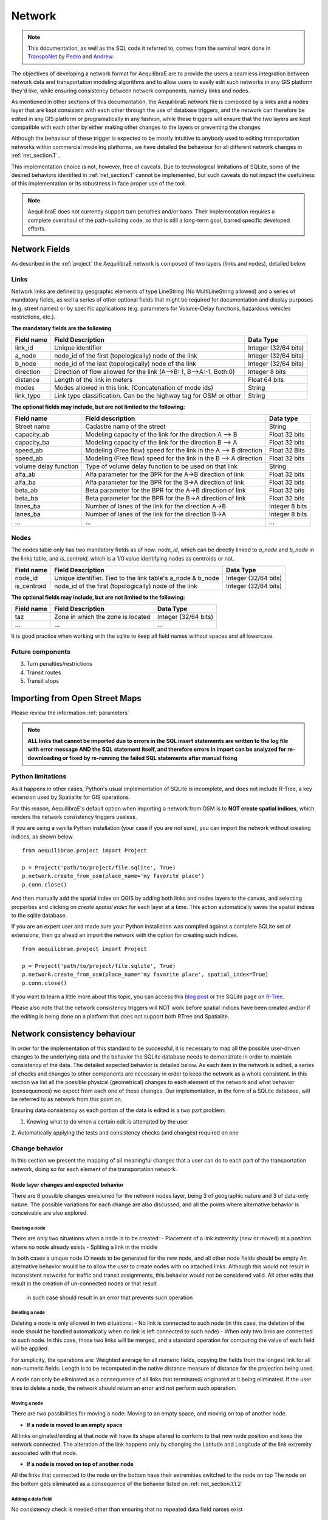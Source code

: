 .. _network:

=======
Network
=======

.. note::
  This documentation, as well as the SQL code it referred to, comes from the
  seminal work done in `TranspoNet <http://github.com/AequilibraE/TranspoNet/>`_
  by `Pedro <https://au.linkedin.com/in/pedrocamargo>`_ and
  `Andrew <https://au.linkedin.com/in/andrew-o-brien-5a8bb486>`_.

The objectives of developing a network format for AequilibraE are to provide the
users a seamless integration between network data and  transportation modeling
algorithms and to allow users to easily edit such networks in any GIS platform
they'd like, while ensuring consistency between network components, namely links
and nodes.

As mentioned in other sections of this documentation, the AequilibraE
network file is composed by a links and a nodes layer that are kept
consistent with each other through the use of database triggers, and
the network can therefore be edited in any GIS platform or
programatically in any fashion, while these triggers will ensure that
the two layers are kept compatible with each other by either making
other changes to the layers or preventing the changes.

Although the behaviour of these trigger is expected to be mostly intuitive
to anybody used to editing transportation networks within commercial modeling
platforms, we have detailed the behaviour for all different network changes in
:ref:`net_section.1` .

This implementation choice is not, however, free of caveats. Due to
technological limitations of SQLite, some of the desired behaviors identified in
:ref:`net_section.1` cannot be implemented, but such caveats do not impact the
usefulness of this implementation or its robustness in face proper use of the
tool.

.. note::
   AequilibraE does not currently support turn penalties and/or bans. Their
   implementation requires a complete overahaul of the path-building code, so
   that is still a long-term goal, barred specific developed efforts.

Network Fields
--------------

As described in the :ref:`project` the AequilibraE network is composed of two layers (links
and nodes), detailed below.

Links
~~~~~

Network links are defined by geographic elements of type LineString (No
MultiLineString allowed) and a series of mandatory fields, as well a series of
other optional fields that might be required for documentation and display
purposes (e.g. street names) or by specific applications (e.g. parameters for
Volume-Delay functions, hazardous vehicles restrictions, etc.).

**The mandatory fields are the following**

+-------------+-----------------------------------------------------------------------+-------------------------+
|  Field name |                           Field Description                           |        Data Type        |
+=============+=======================================================================+=========================+
| link_id     | Unique identifier                                                     | Integer (32/64 bits)    |
+-------------+-----------------------------------------------------------------------+-------------------------+
| a_node      | node_id of the first (topologically) node of the link                 | Integer (32/64 bits)    |
+-------------+-----------------------------------------------------------------------+-------------------------+
| b_node      | node_id of the last (topologically) node of the link                  | Integer (32/64 bits)    |
+-------------+-----------------------------------------------------------------------+-------------------------+
| direction   | Direction of flow allowed for the link (A-->B: 1, B-->A:-1, Both:0)   | Integer 8 bits          |
+-------------+-----------------------------------------------------------------------+-------------------------+
| distance    | Length of the link in meters                                          | Float 64 bits           |
+-------------+-----------------------------------------------------------------------+-------------------------+
| modes       | Modes allowed in this link. (Concatenation of mode ids)               | String                  |
+-------------+-----------------------------------------------------------------------+-------------------------+
| link_type   | Link type classification. Can be the highway tag for OSM or other     | String                  |
+-------------+-----------------------------------------------------------------------+-------------------------+


**The optional fields may include, but are not limited to the following:**

+-----------------------+------------------------------------------------------------------+----------------+
| Field name            | Field description                                                | Data type      |
+=======================+==================================================================+================+
| Street name           | Cadastre name of the street                                      | String         |
+-----------------------+------------------------------------------------------------------+----------------+
| capacity_ab           | Modeling capacity of the link for the direction A --> B          | Float 32 bits  |
+-----------------------+------------------------------------------------------------------+----------------+
| capacity_ba           | Modeling capacity of the link for the direction B --> A          | Float 32 bits  |
+-----------------------+------------------------------------------------------------------+----------------+
| speed_ab              | Modeling (Free flow) speed for the link in the A --> B direction | Float 32 Bits  |
+-----------------------+------------------------------------------------------------------+----------------+
| speed_ab              | Modeling (Free flow) speed for the link in the B --> A direction | Float 32 bits  |
+-----------------------+------------------------------------------------------------------+----------------+
| volume delay function | Type of volume delay function to be used on that link            | String         |
+-----------------------+------------------------------------------------------------------+----------------+
| alfa_ab               | Alfa parameter for the BPR for the A->B direction of link        | Float 32 bits  |
+-----------------------+------------------------------------------------------------------+----------------+
| alfa_ba               | Alfa parameter for the BPR for the B->A direction of link        | Float 32 bits  |
+-----------------------+------------------------------------------------------------------+----------------+
| beta_ab               | Beta parameter for the BPR for the A->B direction of link        | Float 32 bits  |
+-----------------------+------------------------------------------------------------------+----------------+
| beta_ba               | Beta parameter for the BPR for the B->A direction of link        | Float 32 bits  |
+-----------------------+------------------------------------------------------------------+----------------+
| lanes_ba              | Number of lanes of the link for the direction A->B               | Integer 8 bits |
+-----------------------+------------------------------------------------------------------+----------------+
| lanes_ba              | Number of lanes of the link for the direction B->A               | Integer 8 bits |
+-----------------------+------------------------------------------------------------------+----------------+
| ...                   | ...                                                              | ...            |
+-----------------------+------------------------------------------------------------------+----------------+

Nodes
~~~~~

The nodes table only has two mandatory fields as of now: *node_id*, which can be
directly linked to *a_node* and *b_node* in the links table, and *is_centroid*,
which is a 1/0 value identifying nodes as centroids or not.

+-------------+-----------------------------------------------------------------------+-------------------------+
|  Field name |                           Field Description                           |        Data Type        |
+=============+=======================================================================+=========================+
| node_id     | Unique identifier. Tied to the link table's a_node & b_node           | Integer (32/64 bits)    |
+-------------+-----------------------------------------------------------------------+-------------------------+
| is_centroid | node_id of the first (topologically) node of the link                 | Integer (32/64 bits)    |
+-------------+-----------------------------------------------------------------------+-------------------------+

**The optional fields may include, but are not limited to the following:**

+-------------+-----------------------------------------------------------------------+-------------------------+
|  Field name |                           Field Description                           |        Data Type        |
+=============+=======================================================================+=========================+
| taz         | Zone in which the zone is located                                     | Integer (32/64 bits)    |
+-------------+-----------------------------------------------------------------------+-------------------------+
| ...         | ...                                                                   | ...                     |
+-------------+-----------------------------------------------------------------------+-------------------------+

It is good practice when working with the sqlite to keep all field names without
spaces and all lowercase.

Future components
~~~~~~~~~~~~~~~~~

3.	Turn penalties/restrictions

4.	Transit routes

5.	Transit stops

.. _importing_from_osm:

Importing from Open Street Maps
-------------------------------

Please review the information :ref:`parameters`

.. note::

   **ALL links that cannot be imported due to errors in the SQL insert**
   **statements are written to the log file with error message AND the SQL**
   **statement itself, and therefore errors in import can be analyzed for**
   **re-downloading or fixed by re-running the failed SQL statements after**
   **manual fixing**

.. _sqlite_python_limitations:

Python limitations
~~~~~~~~~~~~~~~~~~
As it happens in other cases, Python's usual implementation of SQLite is
incomplete, and does not include R-Tree, a key extension used by Spatialite for
GIS operations.

For this reason, AequilibraE's default option when importing a network from OSM
is to **NOT create spatial indices**, which renders the network consistency
triggers useless.

If you are using a vanilla Python installation (your case if you are not sure),
you can import the network without creating indices, as shown below.

::

  from aequilibrae.project import Project

  p = Project('path/to/project/file.sqlite', True)
  p.network.create_from_osm(place_name='my favorite place')
  p.conn.close()

And then manually add the spatial index on QGIS by adding both links and nodes
layers to the canvas, and selecting properties and clicking on *create spatial*
*index* for each layer at a time. This action automatically saves the spatial
indices to the sqlite database.

.. image:: images/qgis_creating_spatial_indices.png
    :width: 1383
    :align: center
    :alt: Adding Spatial indices with QGIS

If you are an expert user and made sure your Python installation was compiled
against a complete SQLite set of extensions, then go ahead an import the network
with the option for creating such indices.

::

  from aequilibrae.project import Project

  p = Project('path/to/project/file.sqlite', True)
  p.network.create_from_osm(place_name='my favorite place', spatial_index=True)
  p.conn.close()

If you want to learn a little more about this topic, you can access this
`blog post <https://pythongisandstuff.wordpress.com/2015/11/11/python-and-spatialite-32-bit-on-64-bit-windows/>`_
or the SQLite page on `R-Tree <https://www.sqlite.org/rtree.html>`_.

Please also note that the network consistency triggers will NOT work before
spatial indices have been created and/or if the editing is being done on a
platform that does not support both RTree and Spatialite.

.. _network_triggers_behaviour:

Network consistency behaviour
-----------------------------

In order for the implementation of this standard to be successful, it is
necessary to map all the possible user-driven changes to the underlying data and
the behavior the SQLite database needs to demonstrate in order to maintain
consistency of the data. The detailed expected behavior is detailed below.
As each item in the network is edited, a series of checks and changes to other
components are necessary in order to keep the network as a whole consistent. In
this section we list all the possible physical (geometrical) changes to each
element of the network and what behavior (consequences) we expect from each one
of these changes.
Our implementation, in the form of a SQLite database, will be referred to as
network from this point on.

Ensuring data consistency as each portion of the data is edited is a two part
problem:

1. Knowing what to do when a certain edit is attempted by the user
2. Automatically applying the tests and consistency checks (and changes)
required on one

.. _net_section.1:

Change behavior
~~~~~~~~~~~~~~~

In this section we present the mapping of all meaningful changes that a user can
do to each part of the transportation network, doing so for each element of the
transportation network.

.. _net_section.1.1:

Node layer changes and expected behavior
++++++++++++++++++++++++++++++++++++++++

There are 6 possible changes envisioned for the network nodes layer, being 3 of
geographic nature and 3 of data-only nature. The possible variations for each
change are also discussed, and all the points where alternative behavior is
conceivable are also explored.

.. _net_section.1.1.1:

Creating a node
^^^^^^^^^^^^^^^

There are only two situations when a node is to be created:
- Placement of a link extremity (new or moved) at a position where no node
already exists
- Spliting a link in the middle

In both cases a unique node ID needs to be generated for the new node, and all
other node fields should be empty
An alternative behavior would be to allow the user to create nodes with no
attached links. Although this would not result in inconsistent networks for
traffic and transit assignments, this behavior would not be considered valid.
All other edits that result in the creation of un-connected nodes or that result
 in such case should result in an error that prevents such operation

.. _net_section.1.1.2:

Deleting a node
^^^^^^^^^^^^^^^

Deleting a node is only allowed in two situations:
- No link is connected to such node (in this case, the deletion of the node
should be handled automatically when no link is left connected to such node)
- When only two links are connected to such node. In this case, those two links
will be merged, and a standard operation for computing the value of each field
will be applied.

For simplicity, the operations are: Weighted average for all numeric fields,
copying the fields from the longest link for all non-numeric fields. Length is
to be recomputed in the native distance measure of distance for the projection
being used.

A node can only be eliminated as a consequence of all links that terminated/
originated at it being eliminated. If the user tries to delete a node, the
network should return an error and not perform such operation.

.. _net_section.1.1.3:

Moving a node
^^^^^^^^^^^^^

There are two possibilities for moving a node: Moving to an empty space, and
moving on top of another node.

- **If a node is moved to an empty space**
All links originated/ending at that node will have its shape altered to conform
to that new node position and keep the network connected. The alteration of the
link happens only by changing the Latitude and Longitude of the link extremity
associated with that node.

- **If a node is moved on top of another node**
All the links that connected to the node on the bottom have their extremities
switched to the node on top
The node on the bottom gets eliminated as a consequence of the behavior listed
on :ref:`net_section.1.1.2`

.. _net_section.1.1.4:

Adding a data field
^^^^^^^^^^^^^^^^^^^

No consistency check is needed other than ensuring that no repeated data field
names exist

.. _net_section.1.1.5:

Deleting a data field
^^^^^^^^^^^^^^^^^^^^^

If the data field whose attempted deletion is mandatory, the network should
return an error and not perform such operation. Otherwise the operation can be
performed.

.. _net_section.1.1.6:

Modifying a data entry
^^^^^^^^^^^^^^^^^^^^^^

If the field being edited is the node_id field, then all the related tables need
to be edited as well (e.g. a_b and b_node in the link layer, the node_id tagged
to turn restrictions and to transit stops)

.. _net_section.1.2:

Link layer changes and expected behavior
++++++++++++++++++++++++++++++++++++++++

There are 8 possible changes envisioned for the network links layer, being 5 of
geographic nature and 3 of data-only nature.

.. _net_section.1.2.1:

Deleting a link
^^^^^^^^^^^^^^^
A link cannot be deleted if there are other elements associated with it. These
elements are:

* Transit routes
* turn penalties

In case a link is deleted, it is necessary to check for orfan nodes, and deal
with them as prescribed in :ref:`net_section.1.1.2`

.. _net_section.1.2.2:

Moving a link extremity
^^^^^^^^^^^^^^^^^^^^^^^

This change can happen in two different forms:

- **The link extremity is moved to an empty space**

In this case, a new node needs to be created, according to the behavior
described in :ref:`net_section.1.1.1` . The information of node ID (A or B
node, depending on the extremity) needs to be updated according to the ID for
the new node created.

- **The link extremity is moved from one node to another**

The information of node ID (A or B node, depending on the extremety) needs to be
updated according to the ID for the node the link now terminates in.

.. _net_section.1.2.3:

Re-shaping a link
^^^^^^^^^^^^^^^^^

When reshaping a link, the only thing other than we expect to be updated in the
link database is their length (or distance, in AequilibraE's field structure).
As of now, distance in AequilibraE is **ALWAYS** measured in meters.

.. .. _net_section.1.2.4:

.. Splitting a link
.. ^^^^^^^^^^^^^^^^
.. *To come*

.. _net_section.1.2.5:

.. Merging two links
.. ^^^^^^^^^^^^^^^^^
.. *To come*

.. _net_section.1.2.6:

Deleting a required field
^^^^^^^^^^^^^^^^^^^^^^^^^
Unfortunately, SQLite does not have the resources to prevent a user to remove a
data field from the table. For this reason, if the user removes a required
field, they will most likely corrupt the project.


.. _net_section.1.3:

Field-specific data consistency
++++++++++++++++++++++++++++++
 Some data fields are specially


.. _net_section.1.3.1:

Link distance
^^^^^^^^^^^^^

Link distance cannot be changed by the user, as it is automatically recalculated
using the Spatialite function *GeodesicLength*, which always returns distances
in meters.

.. _net_section.1.3.2:

Link direction
^^^^^^^^^^^^^^

Triggers enforce link direction to be -1, 0 or 1, and any other value results in
an SQL exception.


.. _net_section.1.3.3:

*modes* field
^^^^^^^^^^^^^
Editing of the modes field will only be allowed to contain a string of mode_ids
that exist in the *modes* table, and an error will be thrown if the user
attempts to leave the field empty or to insert a non-existing mode_id.



# 4	References
http://tfresource.org/Category:Transportation_networks

# 5	Authors

## Pedro Camargo
- www.xl-optim.com
-